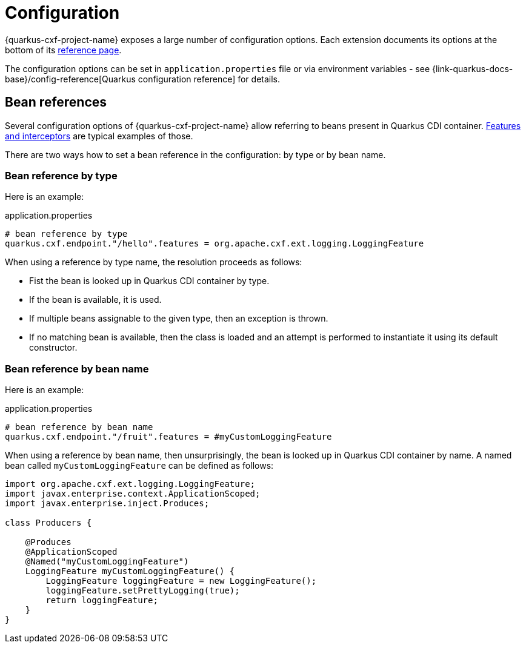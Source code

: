 [[configuration]]
= Configuration

{quarkus-cxf-project-name} exposes a large number of configuration options.
Each extension documents its options at the bottom of its xref:reference/index.adoc#reference-index[reference page].

The configuration options can be set in `application.properties` file or via environment variables - see
{link-quarkus-docs-base}/config-reference[Quarkus configuration reference] for details.

[[beanRefs]]
== Bean references

Several configuration options of {quarkus-cxf-project-name} allow referring to beans present in Quarkus CDI container.
xref:user-guide/interceptors-features-handlers/cxf-interceptors-and-features.adoc#cxf-interceptors-and-features[Features and interceptors] are typical examples of those.

There are two ways how to set a bean reference in the configuration: by type or by bean name.


=== Bean reference by type

Here is an example:

.application.properties
[source,properties,subs=attributes+]
----
# bean reference by type
quarkus.cxf.endpoint."/hello".features = org.apache.cxf.ext.logging.LoggingFeature
----

When using a reference by type name, the resolution proceeds as follows:

* Fist the bean is looked up in Quarkus CDI container by type.
* If the bean is available, it is used.
* If multiple beans assignable to the given type, then an exception is thrown.
* If no matching bean is available, then the class is loaded and an attempt is performed to instantiate it using its default constructor.

=== Bean reference by bean name

Here is an example:

.application.properties
[source,properties,subs=attributes+]
----
# bean reference by bean name
quarkus.cxf.endpoint."/fruit".features = #myCustomLoggingFeature
----

When using a reference by bean name, then unsurprisingly, the bean is looked up in Quarkus CDI container by name.
A named bean called `myCustomLoggingFeature` can be defined as follows:

[source,java,subs=attributes+]
----
import org.apache.cxf.ext.logging.LoggingFeature;
import javax.enterprise.context.ApplicationScoped;
import javax.enterprise.inject.Produces;

class Producers {

    @Produces
    @ApplicationScoped
    @Named("myCustomLoggingFeature")
    LoggingFeature myCustomLoggingFeature() {
        LoggingFeature loggingFeature = new LoggingFeature();
        loggingFeature.setPrettyLogging(true);
        return loggingFeature;
    }
}
----
